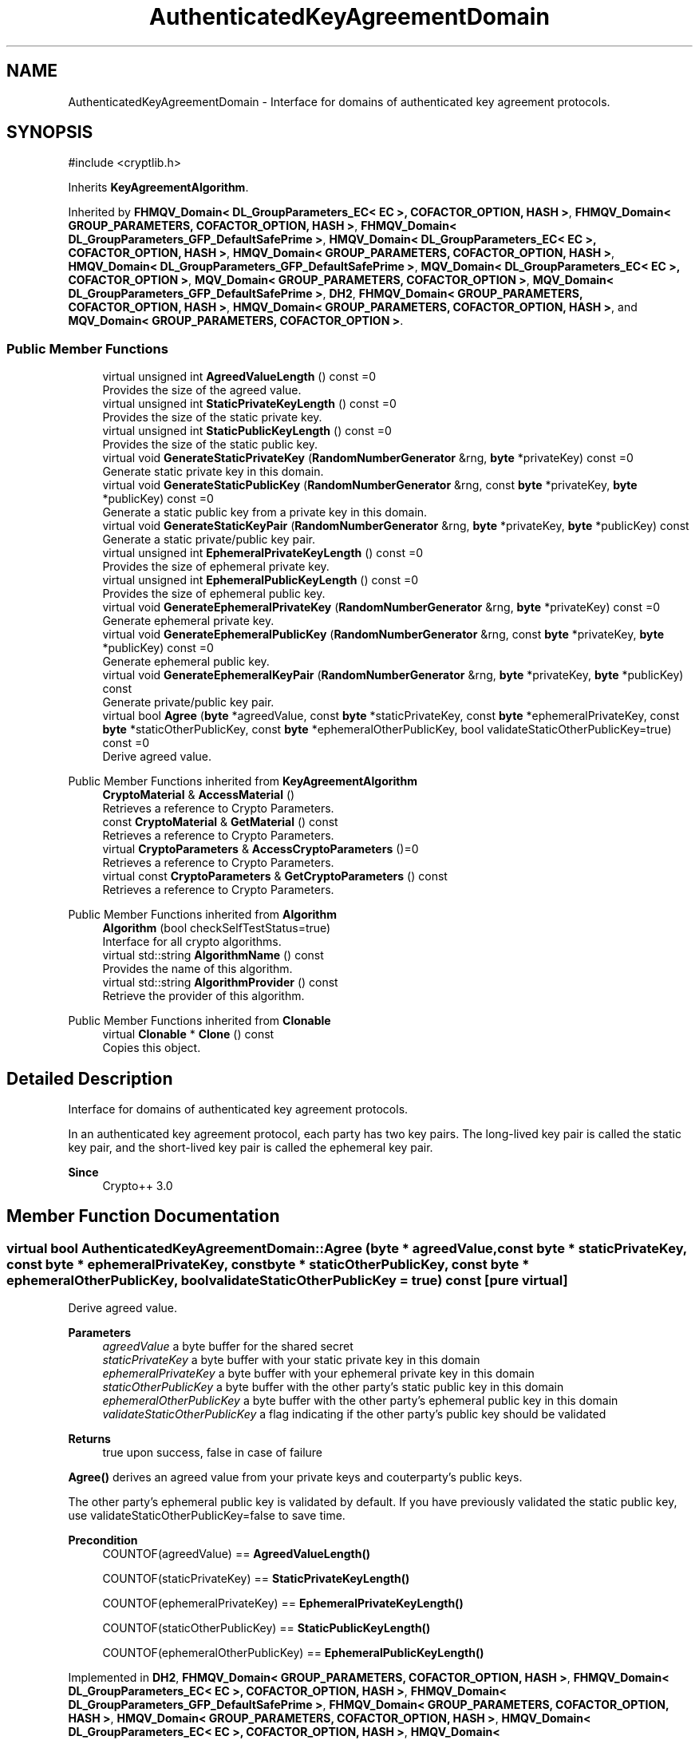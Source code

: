 .TH "AuthenticatedKeyAgreementDomain" 3 "My Project" \" -*- nroff -*-
.ad l
.nh
.SH NAME
AuthenticatedKeyAgreementDomain \- Interface for domains of authenticated key agreement protocols\&.  

.SH SYNOPSIS
.br
.PP
.PP
\fR#include <cryptlib\&.h>\fP
.PP
Inherits \fBKeyAgreementAlgorithm\fP\&.
.PP
Inherited by \fBFHMQV_Domain< DL_GroupParameters_EC< EC >, COFACTOR_OPTION, HASH >\fP, \fBFHMQV_Domain< GROUP_PARAMETERS, COFACTOR_OPTION, HASH >\fP, \fBFHMQV_Domain< DL_GroupParameters_GFP_DefaultSafePrime >\fP, \fBHMQV_Domain< DL_GroupParameters_EC< EC >, COFACTOR_OPTION, HASH >\fP, \fBHMQV_Domain< GROUP_PARAMETERS, COFACTOR_OPTION, HASH >\fP, \fBHMQV_Domain< DL_GroupParameters_GFP_DefaultSafePrime >\fP, \fBMQV_Domain< DL_GroupParameters_EC< EC >, COFACTOR_OPTION >\fP, \fBMQV_Domain< GROUP_PARAMETERS, COFACTOR_OPTION >\fP, \fBMQV_Domain< DL_GroupParameters_GFP_DefaultSafePrime >\fP, \fBDH2\fP, \fBFHMQV_Domain< GROUP_PARAMETERS, COFACTOR_OPTION, HASH >\fP, \fBHMQV_Domain< GROUP_PARAMETERS, COFACTOR_OPTION, HASH >\fP, and \fBMQV_Domain< GROUP_PARAMETERS, COFACTOR_OPTION >\fP\&.
.SS "Public Member Functions"

.in +1c
.ti -1c
.RI "virtual unsigned int \fBAgreedValueLength\fP () const =0"
.br
.RI "Provides the size of the agreed value\&. "
.ti -1c
.RI "virtual unsigned int \fBStaticPrivateKeyLength\fP () const =0"
.br
.RI "Provides the size of the static private key\&. "
.ti -1c
.RI "virtual unsigned int \fBStaticPublicKeyLength\fP () const =0"
.br
.RI "Provides the size of the static public key\&. "
.ti -1c
.RI "virtual void \fBGenerateStaticPrivateKey\fP (\fBRandomNumberGenerator\fP &rng, \fBbyte\fP *privateKey) const =0"
.br
.RI "Generate static private key in this domain\&. "
.ti -1c
.RI "virtual void \fBGenerateStaticPublicKey\fP (\fBRandomNumberGenerator\fP &rng, const \fBbyte\fP *privateKey, \fBbyte\fP *publicKey) const =0"
.br
.RI "Generate a static public key from a private key in this domain\&. "
.ti -1c
.RI "virtual void \fBGenerateStaticKeyPair\fP (\fBRandomNumberGenerator\fP &rng, \fBbyte\fP *privateKey, \fBbyte\fP *publicKey) const"
.br
.RI "Generate a static private/public key pair\&. "
.ti -1c
.RI "virtual unsigned int \fBEphemeralPrivateKeyLength\fP () const =0"
.br
.RI "Provides the size of ephemeral private key\&. "
.ti -1c
.RI "virtual unsigned int \fBEphemeralPublicKeyLength\fP () const =0"
.br
.RI "Provides the size of ephemeral public key\&. "
.ti -1c
.RI "virtual void \fBGenerateEphemeralPrivateKey\fP (\fBRandomNumberGenerator\fP &rng, \fBbyte\fP *privateKey) const =0"
.br
.RI "Generate ephemeral private key\&. "
.ti -1c
.RI "virtual void \fBGenerateEphemeralPublicKey\fP (\fBRandomNumberGenerator\fP &rng, const \fBbyte\fP *privateKey, \fBbyte\fP *publicKey) const =0"
.br
.RI "Generate ephemeral public key\&. "
.ti -1c
.RI "virtual void \fBGenerateEphemeralKeyPair\fP (\fBRandomNumberGenerator\fP &rng, \fBbyte\fP *privateKey, \fBbyte\fP *publicKey) const"
.br
.RI "Generate private/public key pair\&. "
.ti -1c
.RI "virtual bool \fBAgree\fP (\fBbyte\fP *agreedValue, const \fBbyte\fP *staticPrivateKey, const \fBbyte\fP *ephemeralPrivateKey, const \fBbyte\fP *staticOtherPublicKey, const \fBbyte\fP *ephemeralOtherPublicKey, bool validateStaticOtherPublicKey=true) const =0"
.br
.RI "Derive agreed value\&. "
.in -1c

Public Member Functions inherited from \fBKeyAgreementAlgorithm\fP
.in +1c
.ti -1c
.RI "\fBCryptoMaterial\fP & \fBAccessMaterial\fP ()"
.br
.RI "Retrieves a reference to Crypto Parameters\&. "
.ti -1c
.RI "const \fBCryptoMaterial\fP & \fBGetMaterial\fP () const"
.br
.RI "Retrieves a reference to Crypto Parameters\&. "
.ti -1c
.RI "virtual \fBCryptoParameters\fP & \fBAccessCryptoParameters\fP ()=0"
.br
.RI "Retrieves a reference to Crypto Parameters\&. "
.ti -1c
.RI "virtual const \fBCryptoParameters\fP & \fBGetCryptoParameters\fP () const"
.br
.RI "Retrieves a reference to Crypto Parameters\&. "
.in -1c

Public Member Functions inherited from \fBAlgorithm\fP
.in +1c
.ti -1c
.RI "\fBAlgorithm\fP (bool checkSelfTestStatus=true)"
.br
.RI "Interface for all crypto algorithms\&. "
.ti -1c
.RI "virtual std::string \fBAlgorithmName\fP () const"
.br
.RI "Provides the name of this algorithm\&. "
.ti -1c
.RI "virtual std::string \fBAlgorithmProvider\fP () const"
.br
.RI "Retrieve the provider of this algorithm\&. "
.in -1c

Public Member Functions inherited from \fBClonable\fP
.in +1c
.ti -1c
.RI "virtual \fBClonable\fP * \fBClone\fP () const"
.br
.RI "Copies this object\&. "
.in -1c
.SH "Detailed Description"
.PP 
Interface for domains of authenticated key agreement protocols\&. 

In an authenticated key agreement protocol, each party has two key pairs\&. The long-lived key pair is called the static key pair, and the short-lived key pair is called the ephemeral key pair\&. 
.PP
\fBSince\fP
.RS 4
Crypto++ 3\&.0 
.RE
.PP

.SH "Member Function Documentation"
.PP 
.SS "virtual bool AuthenticatedKeyAgreementDomain::Agree (\fBbyte\fP * agreedValue, const \fBbyte\fP * staticPrivateKey, const \fBbyte\fP * ephemeralPrivateKey, const \fBbyte\fP * staticOtherPublicKey, const \fBbyte\fP * ephemeralOtherPublicKey, bool validateStaticOtherPublicKey = \fRtrue\fP) const\fR [pure virtual]\fP"

.PP
Derive agreed value\&. 
.PP
\fBParameters\fP
.RS 4
\fIagreedValue\fP a byte buffer for the shared secret 
.br
\fIstaticPrivateKey\fP a byte buffer with your static private key in this domain 
.br
\fIephemeralPrivateKey\fP a byte buffer with your ephemeral private key in this domain 
.br
\fIstaticOtherPublicKey\fP a byte buffer with the other party's static public key in this domain 
.br
\fIephemeralOtherPublicKey\fP a byte buffer with the other party's ephemeral public key in this domain 
.br
\fIvalidateStaticOtherPublicKey\fP a flag indicating if the other party's public key should be validated 
.RE
.PP
\fBReturns\fP
.RS 4
true upon success, false in case of failure
.RE
.PP
\fBAgree()\fP derives an agreed value from your private keys and couterparty's public keys\&.

.PP
The other party's ephemeral public key is validated by default\&. If you have previously validated the static public key, use \fRvalidateStaticOtherPublicKey=false\fP to save time\&. 
.PP
\fBPrecondition\fP
.RS 4
\fRCOUNTOF(agreedValue) == \fBAgreedValueLength()\fP\fP 

.PP
\fRCOUNTOF(staticPrivateKey) == \fBStaticPrivateKeyLength()\fP\fP 

.PP
\fRCOUNTOF(ephemeralPrivateKey) == \fBEphemeralPrivateKeyLength()\fP\fP 

.PP
\fRCOUNTOF(staticOtherPublicKey) == \fBStaticPublicKeyLength()\fP\fP 

.PP
\fRCOUNTOF(ephemeralOtherPublicKey) == \fBEphemeralPublicKeyLength()\fP\fP 
.RE
.PP

.PP
Implemented in \fBDH2\fP, \fBFHMQV_Domain< GROUP_PARAMETERS, COFACTOR_OPTION, HASH >\fP, \fBFHMQV_Domain< DL_GroupParameters_EC< EC >, COFACTOR_OPTION, HASH >\fP, \fBFHMQV_Domain< DL_GroupParameters_GFP_DefaultSafePrime >\fP, \fBFHMQV_Domain< GROUP_PARAMETERS, COFACTOR_OPTION, HASH >\fP, \fBHMQV_Domain< GROUP_PARAMETERS, COFACTOR_OPTION, HASH >\fP, \fBHMQV_Domain< DL_GroupParameters_EC< EC >, COFACTOR_OPTION, HASH >\fP, \fBHMQV_Domain< DL_GroupParameters_GFP_DefaultSafePrime >\fP, \fBHMQV_Domain< GROUP_PARAMETERS, COFACTOR_OPTION, HASH >\fP, \fBMQV_Domain< GROUP_PARAMETERS, COFACTOR_OPTION >\fP, \fBMQV_Domain< DL_GroupParameters_EC< EC >, COFACTOR_OPTION >\fP, \fBMQV_Domain< DL_GroupParameters_GFP_DefaultSafePrime >\fP, and \fBMQV_Domain< GROUP_PARAMETERS, COFACTOR_OPTION >\fP\&.
.SS "virtual unsigned int AuthenticatedKeyAgreementDomain::AgreedValueLength () const\fR [pure virtual]\fP"

.PP
Provides the size of the agreed value\&. 
.PP
\fBReturns\fP
.RS 4
size of agreed value produced in this domain 
.RE
.PP

.PP
Implemented in \fBDH2\fP, \fBFHMQV_Domain< GROUP_PARAMETERS, COFACTOR_OPTION, HASH >\fP, \fBFHMQV_Domain< DL_GroupParameters_EC< EC >, COFACTOR_OPTION, HASH >\fP, \fBFHMQV_Domain< DL_GroupParameters_GFP_DefaultSafePrime >\fP, \fBFHMQV_Domain< GROUP_PARAMETERS, COFACTOR_OPTION, HASH >\fP, \fBHMQV_Domain< GROUP_PARAMETERS, COFACTOR_OPTION, HASH >\fP, \fBHMQV_Domain< DL_GroupParameters_EC< EC >, COFACTOR_OPTION, HASH >\fP, \fBHMQV_Domain< DL_GroupParameters_GFP_DefaultSafePrime >\fP, \fBHMQV_Domain< GROUP_PARAMETERS, COFACTOR_OPTION, HASH >\fP, \fBMQV_Domain< GROUP_PARAMETERS, COFACTOR_OPTION >\fP, \fBMQV_Domain< DL_GroupParameters_EC< EC >, COFACTOR_OPTION >\fP, \fBMQV_Domain< DL_GroupParameters_GFP_DefaultSafePrime >\fP, and \fBMQV_Domain< GROUP_PARAMETERS, COFACTOR_OPTION >\fP\&.
.SS "virtual unsigned int AuthenticatedKeyAgreementDomain::EphemeralPrivateKeyLength () const\fR [pure virtual]\fP"

.PP
Provides the size of ephemeral private key\&. 
.PP
\fBReturns\fP
.RS 4
the size of ephemeral private key in this domain 
.RE
.PP

.PP
Implemented in \fBDH2\fP, \fBFHMQV_Domain< GROUP_PARAMETERS, COFACTOR_OPTION, HASH >\fP, \fBFHMQV_Domain< DL_GroupParameters_EC< EC >, COFACTOR_OPTION, HASH >\fP, \fBFHMQV_Domain< DL_GroupParameters_GFP_DefaultSafePrime >\fP, \fBFHMQV_Domain< GROUP_PARAMETERS, COFACTOR_OPTION, HASH >\fP, \fBHMQV_Domain< GROUP_PARAMETERS, COFACTOR_OPTION, HASH >\fP, \fBHMQV_Domain< DL_GroupParameters_EC< EC >, COFACTOR_OPTION, HASH >\fP, \fBHMQV_Domain< DL_GroupParameters_GFP_DefaultSafePrime >\fP, \fBHMQV_Domain< GROUP_PARAMETERS, COFACTOR_OPTION, HASH >\fP, \fBMQV_Domain< GROUP_PARAMETERS, COFACTOR_OPTION >\fP, \fBMQV_Domain< DL_GroupParameters_EC< EC >, COFACTOR_OPTION >\fP, \fBMQV_Domain< DL_GroupParameters_GFP_DefaultSafePrime >\fP, and \fBMQV_Domain< GROUP_PARAMETERS, COFACTOR_OPTION >\fP\&.
.SS "virtual unsigned int AuthenticatedKeyAgreementDomain::EphemeralPublicKeyLength () const\fR [pure virtual]\fP"

.PP
Provides the size of ephemeral public key\&. 
.PP
\fBReturns\fP
.RS 4
the size of ephemeral public key in this domain 
.RE
.PP

.PP
Implemented in \fBDH2\fP, \fBFHMQV_Domain< GROUP_PARAMETERS, COFACTOR_OPTION, HASH >\fP, \fBFHMQV_Domain< DL_GroupParameters_EC< EC >, COFACTOR_OPTION, HASH >\fP, \fBFHMQV_Domain< DL_GroupParameters_GFP_DefaultSafePrime >\fP, \fBFHMQV_Domain< GROUP_PARAMETERS, COFACTOR_OPTION, HASH >\fP, \fBHMQV_Domain< GROUP_PARAMETERS, COFACTOR_OPTION, HASH >\fP, \fBHMQV_Domain< DL_GroupParameters_EC< EC >, COFACTOR_OPTION, HASH >\fP, \fBHMQV_Domain< DL_GroupParameters_GFP_DefaultSafePrime >\fP, \fBHMQV_Domain< GROUP_PARAMETERS, COFACTOR_OPTION, HASH >\fP, \fBMQV_Domain< GROUP_PARAMETERS, COFACTOR_OPTION >\fP, \fBMQV_Domain< DL_GroupParameters_EC< EC >, COFACTOR_OPTION >\fP, \fBMQV_Domain< DL_GroupParameters_GFP_DefaultSafePrime >\fP, and \fBMQV_Domain< GROUP_PARAMETERS, COFACTOR_OPTION >\fP\&.
.SS "void AuthenticatedKeyAgreementDomain::GenerateEphemeralKeyPair (\fBRandomNumberGenerator\fP & rng, \fBbyte\fP * privateKey, \fBbyte\fP * publicKey) const\fR [virtual]\fP"

.PP
Generate private/public key pair\&. 
.PP
\fBParameters\fP
.RS 4
\fIrng\fP a \fBRandomNumberGenerator\fP derived class 
.br
\fIprivateKey\fP a byte buffer for the generated private key in this domain 
.br
\fIpublicKey\fP a byte buffer for the generated public key in this domain
.RE
.PP
\fBGenerateEphemeralKeyPair()\fP is equivalent to calling \fBGenerateEphemeralPrivateKey()\fP and then \fBGenerateEphemeralPublicKey()\fP 
.PP
Reimplemented in \fBDH2\fP\&.
.SS "virtual void AuthenticatedKeyAgreementDomain::GenerateEphemeralPrivateKey (\fBRandomNumberGenerator\fP & rng, \fBbyte\fP * privateKey) const\fR [pure virtual]\fP"

.PP
Generate ephemeral private key\&. 
.PP
\fBParameters\fP
.RS 4
\fIrng\fP a \fBRandomNumberGenerator\fP derived class 
.br
\fIprivateKey\fP a byte buffer for the generated private key in this domain 
.RE
.PP
\fBPrecondition\fP
.RS 4
\fRCOUNTOF(privateKey) == PrivateEphemeralKeyLength()\fP 
.RE
.PP

.PP
Implemented in \fBDH2\fP, \fBFHMQV_Domain< GROUP_PARAMETERS, COFACTOR_OPTION, HASH >\fP, \fBFHMQV_Domain< DL_GroupParameters_EC< EC >, COFACTOR_OPTION, HASH >\fP, \fBFHMQV_Domain< DL_GroupParameters_GFP_DefaultSafePrime >\fP, \fBFHMQV_Domain< GROUP_PARAMETERS, COFACTOR_OPTION, HASH >\fP, \fBHMQV_Domain< GROUP_PARAMETERS, COFACTOR_OPTION, HASH >\fP, \fBHMQV_Domain< DL_GroupParameters_EC< EC >, COFACTOR_OPTION, HASH >\fP, \fBHMQV_Domain< DL_GroupParameters_GFP_DefaultSafePrime >\fP, \fBHMQV_Domain< GROUP_PARAMETERS, COFACTOR_OPTION, HASH >\fP, \fBMQV_Domain< GROUP_PARAMETERS, COFACTOR_OPTION >\fP, \fBMQV_Domain< DL_GroupParameters_EC< EC >, COFACTOR_OPTION >\fP, \fBMQV_Domain< DL_GroupParameters_GFP_DefaultSafePrime >\fP, and \fBMQV_Domain< GROUP_PARAMETERS, COFACTOR_OPTION >\fP\&.
.SS "virtual void AuthenticatedKeyAgreementDomain::GenerateEphemeralPublicKey (\fBRandomNumberGenerator\fP & rng, const \fBbyte\fP * privateKey, \fBbyte\fP * publicKey) const\fR [pure virtual]\fP"

.PP
Generate ephemeral public key\&. 
.PP
\fBParameters\fP
.RS 4
\fIrng\fP a \fBRandomNumberGenerator\fP derived class 
.br
\fIprivateKey\fP a byte buffer for the generated private key in this domain 
.br
\fIpublicKey\fP a byte buffer for the generated public key in this domain 
.RE
.PP
\fBPrecondition\fP
.RS 4
\fRCOUNTOF(publicKey) == PublicEphemeralKeyLength()\fP 
.RE
.PP

.PP
Implemented in \fBDH2\fP, \fBFHMQV_Domain< GROUP_PARAMETERS, COFACTOR_OPTION, HASH >\fP, \fBFHMQV_Domain< DL_GroupParameters_EC< EC >, COFACTOR_OPTION, HASH >\fP, \fBFHMQV_Domain< DL_GroupParameters_GFP_DefaultSafePrime >\fP, \fBFHMQV_Domain< GROUP_PARAMETERS, COFACTOR_OPTION, HASH >\fP, \fBHMQV_Domain< GROUP_PARAMETERS, COFACTOR_OPTION, HASH >\fP, \fBHMQV_Domain< DL_GroupParameters_EC< EC >, COFACTOR_OPTION, HASH >\fP, \fBHMQV_Domain< DL_GroupParameters_GFP_DefaultSafePrime >\fP, \fBHMQV_Domain< GROUP_PARAMETERS, COFACTOR_OPTION, HASH >\fP, \fBMQV_Domain< GROUP_PARAMETERS, COFACTOR_OPTION >\fP, \fBMQV_Domain< DL_GroupParameters_EC< EC >, COFACTOR_OPTION >\fP, \fBMQV_Domain< DL_GroupParameters_GFP_DefaultSafePrime >\fP, and \fBMQV_Domain< GROUP_PARAMETERS, COFACTOR_OPTION >\fP\&.
.SS "void AuthenticatedKeyAgreementDomain::GenerateStaticKeyPair (\fBRandomNumberGenerator\fP & rng, \fBbyte\fP * privateKey, \fBbyte\fP * publicKey) const\fR [virtual]\fP"

.PP
Generate a static private/public key pair\&. 
.PP
\fBParameters\fP
.RS 4
\fIrng\fP a \fBRandomNumberGenerator\fP derived class 
.br
\fIprivateKey\fP a byte buffer for the generated private key in this domain 
.br
\fIpublicKey\fP a byte buffer for the generated public key in this domain
.RE
.PP
\fBGenerateStaticKeyPair()\fP is equivalent to calling \fBGenerateStaticPrivateKey()\fP and then \fBGenerateStaticPublicKey()\fP\&. 
.PP
\fBPrecondition\fP
.RS 4
\fRCOUNTOF(privateKey) == PrivateStaticKeyLength()\fP 

.PP
\fRCOUNTOF(publicKey) == PublicStaticKeyLength()\fP 
.RE
.PP

.PP
Reimplemented in \fBDH2\fP\&.
.SS "virtual void AuthenticatedKeyAgreementDomain::GenerateStaticPrivateKey (\fBRandomNumberGenerator\fP & rng, \fBbyte\fP * privateKey) const\fR [pure virtual]\fP"

.PP
Generate static private key in this domain\&. 
.PP
\fBParameters\fP
.RS 4
\fIrng\fP a \fBRandomNumberGenerator\fP derived class 
.br
\fIprivateKey\fP a byte buffer for the generated private key in this domain 
.RE
.PP
\fBPrecondition\fP
.RS 4
\fRCOUNTOF(privateKey) == PrivateStaticKeyLength()\fP 
.RE
.PP

.PP
Implemented in \fBDH2\fP, \fBFHMQV_Domain< GROUP_PARAMETERS, COFACTOR_OPTION, HASH >\fP, \fBFHMQV_Domain< DL_GroupParameters_EC< EC >, COFACTOR_OPTION, HASH >\fP, \fBFHMQV_Domain< DL_GroupParameters_GFP_DefaultSafePrime >\fP, \fBFHMQV_Domain< GROUP_PARAMETERS, COFACTOR_OPTION, HASH >\fP, \fBHMQV_Domain< GROUP_PARAMETERS, COFACTOR_OPTION, HASH >\fP, \fBHMQV_Domain< DL_GroupParameters_EC< EC >, COFACTOR_OPTION, HASH >\fP, \fBHMQV_Domain< DL_GroupParameters_GFP_DefaultSafePrime >\fP, \fBHMQV_Domain< GROUP_PARAMETERS, COFACTOR_OPTION, HASH >\fP, \fBMQV_Domain< GROUP_PARAMETERS, COFACTOR_OPTION >\fP, \fBMQV_Domain< DL_GroupParameters_EC< EC >, COFACTOR_OPTION >\fP, \fBMQV_Domain< DL_GroupParameters_GFP_DefaultSafePrime >\fP, and \fBMQV_Domain< GROUP_PARAMETERS, COFACTOR_OPTION >\fP\&.
.SS "virtual void AuthenticatedKeyAgreementDomain::GenerateStaticPublicKey (\fBRandomNumberGenerator\fP & rng, const \fBbyte\fP * privateKey, \fBbyte\fP * publicKey) const\fR [pure virtual]\fP"

.PP
Generate a static public key from a private key in this domain\&. 
.PP
\fBParameters\fP
.RS 4
\fIrng\fP a \fBRandomNumberGenerator\fP derived class 
.br
\fIprivateKey\fP a byte buffer with the previously generated private key 
.br
\fIpublicKey\fP a byte buffer for the generated public key in this domain 
.RE
.PP
\fBPrecondition\fP
.RS 4
\fRCOUNTOF(publicKey) == PublicStaticKeyLength()\fP 
.RE
.PP

.PP
Implemented in \fBDH2\fP, \fBFHMQV_Domain< GROUP_PARAMETERS, COFACTOR_OPTION, HASH >\fP, \fBFHMQV_Domain< DL_GroupParameters_EC< EC >, COFACTOR_OPTION, HASH >\fP, \fBFHMQV_Domain< DL_GroupParameters_GFP_DefaultSafePrime >\fP, \fBFHMQV_Domain< GROUP_PARAMETERS, COFACTOR_OPTION, HASH >\fP, \fBHMQV_Domain< GROUP_PARAMETERS, COFACTOR_OPTION, HASH >\fP, \fBHMQV_Domain< DL_GroupParameters_EC< EC >, COFACTOR_OPTION, HASH >\fP, \fBHMQV_Domain< DL_GroupParameters_GFP_DefaultSafePrime >\fP, \fBHMQV_Domain< GROUP_PARAMETERS, COFACTOR_OPTION, HASH >\fP, \fBMQV_Domain< GROUP_PARAMETERS, COFACTOR_OPTION >\fP, \fBMQV_Domain< DL_GroupParameters_EC< EC >, COFACTOR_OPTION >\fP, \fBMQV_Domain< DL_GroupParameters_GFP_DefaultSafePrime >\fP, and \fBMQV_Domain< GROUP_PARAMETERS, COFACTOR_OPTION >\fP\&.
.SS "virtual unsigned int AuthenticatedKeyAgreementDomain::StaticPrivateKeyLength () const\fR [pure virtual]\fP"

.PP
Provides the size of the static private key\&. 
.PP
\fBReturns\fP
.RS 4
size of static private keys in this domain 
.RE
.PP

.PP
Implemented in \fBDH2\fP, \fBFHMQV_Domain< GROUP_PARAMETERS, COFACTOR_OPTION, HASH >\fP, \fBFHMQV_Domain< DL_GroupParameters_EC< EC >, COFACTOR_OPTION, HASH >\fP, \fBFHMQV_Domain< DL_GroupParameters_GFP_DefaultSafePrime >\fP, \fBFHMQV_Domain< GROUP_PARAMETERS, COFACTOR_OPTION, HASH >\fP, \fBHMQV_Domain< GROUP_PARAMETERS, COFACTOR_OPTION, HASH >\fP, \fBHMQV_Domain< DL_GroupParameters_EC< EC >, COFACTOR_OPTION, HASH >\fP, \fBHMQV_Domain< DL_GroupParameters_GFP_DefaultSafePrime >\fP, \fBHMQV_Domain< GROUP_PARAMETERS, COFACTOR_OPTION, HASH >\fP, \fBMQV_Domain< GROUP_PARAMETERS, COFACTOR_OPTION >\fP, \fBMQV_Domain< DL_GroupParameters_EC< EC >, COFACTOR_OPTION >\fP, \fBMQV_Domain< DL_GroupParameters_GFP_DefaultSafePrime >\fP, and \fBMQV_Domain< GROUP_PARAMETERS, COFACTOR_OPTION >\fP\&.
.SS "virtual unsigned int AuthenticatedKeyAgreementDomain::StaticPublicKeyLength () const\fR [pure virtual]\fP"

.PP
Provides the size of the static public key\&. 
.PP
\fBReturns\fP
.RS 4
size of static public keys in this domain 
.RE
.PP

.PP
Implemented in \fBDH2\fP, \fBFHMQV_Domain< GROUP_PARAMETERS, COFACTOR_OPTION, HASH >\fP, \fBFHMQV_Domain< DL_GroupParameters_EC< EC >, COFACTOR_OPTION, HASH >\fP, \fBFHMQV_Domain< DL_GroupParameters_GFP_DefaultSafePrime >\fP, \fBFHMQV_Domain< GROUP_PARAMETERS, COFACTOR_OPTION, HASH >\fP, \fBHMQV_Domain< GROUP_PARAMETERS, COFACTOR_OPTION, HASH >\fP, \fBHMQV_Domain< DL_GroupParameters_EC< EC >, COFACTOR_OPTION, HASH >\fP, \fBHMQV_Domain< DL_GroupParameters_GFP_DefaultSafePrime >\fP, \fBHMQV_Domain< GROUP_PARAMETERS, COFACTOR_OPTION, HASH >\fP, \fBMQV_Domain< GROUP_PARAMETERS, COFACTOR_OPTION >\fP, \fBMQV_Domain< DL_GroupParameters_EC< EC >, COFACTOR_OPTION >\fP, \fBMQV_Domain< DL_GroupParameters_GFP_DefaultSafePrime >\fP, and \fBMQV_Domain< GROUP_PARAMETERS, COFACTOR_OPTION >\fP\&.

.SH "Author"
.PP 
Generated automatically by Doxygen for My Project from the source code\&.
